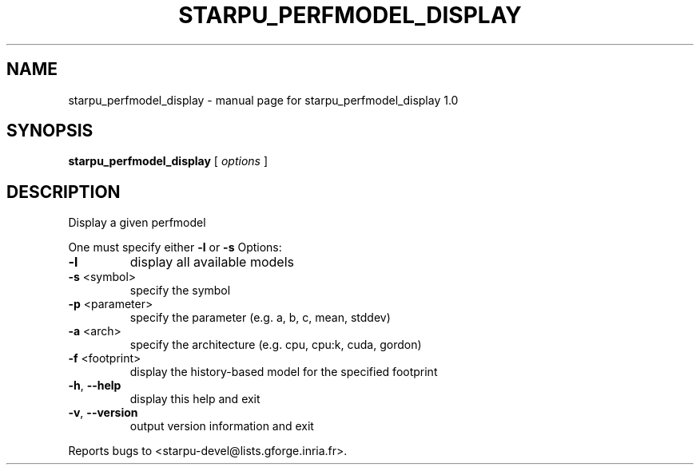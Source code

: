 .\" DO NOT MODIFY THIS FILE!  It was generated by help2man 1.40.6.
.TH STARPU_PERFMODEL_DISPLAY "1" "March 2012" "starpu_perfmodel_display 1.0" "User Commands"
.SH NAME
starpu_perfmodel_display \- manual page for starpu_perfmodel_display 1.0
.SH SYNOPSIS
.B starpu_perfmodel_display
[ \fIoptions \fR]
.SH DESCRIPTION
Display a given perfmodel
.PP
One must specify either \fB\-l\fR or \fB\-s\fR
Options:
.TP
\fB\-l\fR
display all available models
.TP
\fB\-s\fR <symbol>
specify the symbol
.TP
\fB\-p\fR <parameter>
specify the parameter (e.g. a, b, c, mean, stddev)
.TP
\fB\-a\fR <arch>
specify the architecture (e.g. cpu, cpu:k, cuda, gordon)
.TP
\fB\-f\fR <footprint>
display the history\-based model for the specified footprint
.TP
\fB\-h\fR, \fB\-\-help\fR
display this help and exit
.TP
\fB\-v\fR, \fB\-\-version\fR
output version information and exit
.PP
Reports bugs to <starpu\-devel@lists.gforge.inria.fr>.
